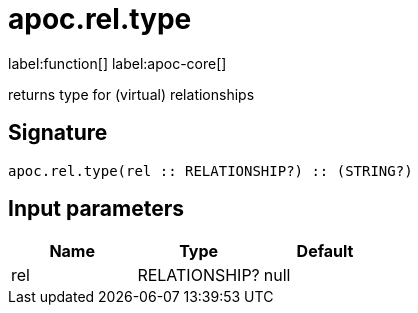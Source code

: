 ////
This file is generated by DocsTest, so don't change it!
////

= apoc.rel.type
:description: This section contains reference documentation for the apoc.rel.type function.

label:function[] label:apoc-core[]

[.emphasis]
returns type for (virtual) relationships

== Signature

[source]
----
apoc.rel.type(rel :: RELATIONSHIP?) :: (STRING?)
----

== Input parameters
[.procedures, opts=header]
|===
| Name | Type | Default 
|rel|RELATIONSHIP?|null
|===

